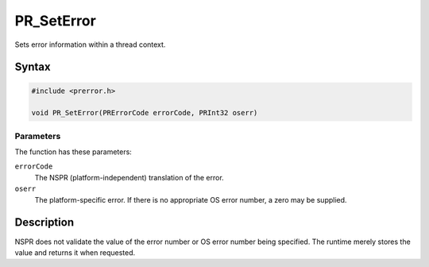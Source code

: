 PR_SetError
===========

Sets error information within a thread context.

.. _Syntax:

Syntax
------

.. code:: eval

   #include <prerror.h>

   void PR_SetError(PRErrorCode errorCode, PRInt32 oserr)

.. _Parameters:

Parameters
~~~~~~~~~~

The function has these parameters:

``errorCode``
   The NSPR (platform-independent) translation of the error.

``oserr``
   The platform-specific error. If there is no appropriate OS error
   number, a zero may be supplied.

.. _Description:

Description
-----------

NSPR does not validate the value of the error number or OS error number
being specified. The runtime merely stores the value and returns it when
requested.
